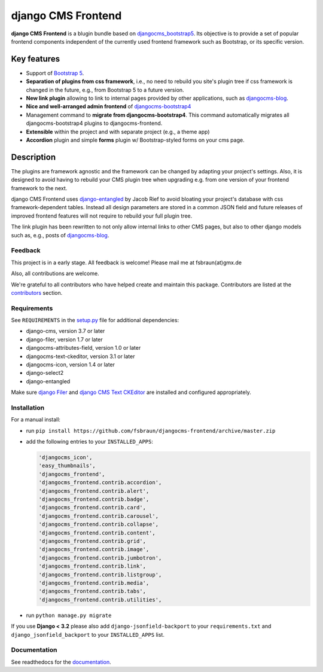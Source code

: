 #####################
 django CMS Frontend
#####################

|pypi| |coverage|

**django CMS Frontend** is a blugin bundle based on
`djangocms_bootstrap5
<https://github.com/gl-agnx/djangocms-bootstrap5>`_. Its objective is to
provide a set of popular frontend components independent of the
currently used frontend framework such as Bootstrap, or its specific
version.

.. image:: preview.png

**************
 Key features
**************

-  Support of `Bootstrap 5 <https://getbootstrap.com>`_.

-  **Separation of plugins from css framework**, i.e., no need to
   rebuild you site's plugin tree if css framework is changed in the
   future, e.g., from Bootstrap 5 to a future version.

-  **New link plugin** allowing to link to internal pages provided by
   other applications, such as `djangocms-blog
   <https://github.com/nephila/djangocms-blog>`_.

-  **Nice and well-arranged admin frontend** of `djangocms-bootstrap4
   <https://github.com/django-cms/djangocms-bootstrap4>`_

-  Management command to **migrate from djangocms-bootstrap4**. This
   command automatically migrates all djangocms-bootstrap4 plugins to
   djangocms-frontend.

-  **Extensible** within the project and with separate project (e.g., a
   theme app)

-  **Accordion** plugin and simple **forms** plugin w/ Bootstrap-styled
   forms on your cms page.

*************
 Description
*************

The plugins are framework agnostic and the framework can be changed by
adapting your project's settings. Also, it is designed to avoid having
to rebuild your CMS plugin tree when upgrading e.g. from one version of
your frontend framework to the next.

django CMS Frontend uses `django-entangled
<https://github.com/jrief/django-entangled>`_ by Jacob Rief to avoid
bloating your project's database with css framework-dependent tables.
Instead all design parameters are stored in a common JSON field and
future releases of improved frontend features will not require to
rebuild your full plugin tree.

The link plugin has been rewritten to not only allow internal links to other
CMS pages, but also to other django models such as, e.g., posts of
`djangocms-blog <https://github.com/nephila/djangocms-blog>`_.

Feedback
========

This project is in a early stage. All feedback is welcome! Please
mail me at fsbraun(at)gmx.de

Also, all contributions are welcome.

..
   Contributing

..
   ============

..
   This is a an open-source project. We'll be delighted to receive your

..
   feedback in the form of issues and pull requests. Before submitting your

..
   pull request, please review our `contribution guidelines

..
   <http://docs.django-cms.org/en/latest/contributing/index.html>`_.

We're grateful to all contributors who have helped create and maintain
this package. Contributors are listed at the `contributors
<https://github.com/fsbraun/djangocms-frontend/graphs/contributors>`_
section.

..
   One of the easiest contributions you can make is helping to translate this addon on

..
   `Transifex <https://www.transifex.com/projects/p/djangocms-bootstrap5/>`_.

Requirements
============

See ``REQUIREMENTS`` in the `setup.py
<https://github.com/fsbraun/djangocms-frontend/blob/master/setup.py>`_
file for additional dependencies:

|python| |django| |djangocms|

-  django-cms, version 3.7 or later
-  django-filer, version 1.7 or later
-  djangocms-attributes-field, version 1.0 or later
-  djangocms-text-ckeditor, version 3.1 or later
-  djangocms-icon, version 1.4 or later
-  django-select2
-  django-entangled

Make sure `django Filer
<http://django-filer.readthedocs.io/en/latest/installation.html>`_ and
`django CMS Text CKEditor
<https://github.com/divio/djangocms-text-ckeditor>`_ are installed and
configured appropriately.

Installation
============

For a manual install:

-  run ``pip install
   https://github.com/fsbraun/djangocms-frontend/archive/master.zip``

-  add the following entries to your ``INSTALLED_APPS``:

   .. code::

      'djangocms_icon',
      'easy_thumbnails',
      'djangocms_frontend',
      'djangocms_frontend.contrib.accordion',
      'djangocms_frontend.contrib.alert',
      'djangocms_frontend.contrib.badge',
      'djangocms_frontend.contrib.card',
      'djangocms_frontend.contrib.carousel',
      'djangocms_frontend.contrib.collapse',
      'djangocms_frontend.contrib.content',
      'djangocms_frontend.contrib.grid',
      'djangocms_frontend.contrib.image',
      'djangocms_frontend.contrib.jumbotron',
      'djangocms_frontend.contrib.link',
      'djangocms_frontend.contrib.listgroup',
      'djangocms_frontend.contrib.media',
      'djangocms_frontend.contrib.tabs',
      'djangocms_frontend.contrib.utilities',

-  run ``python manage.py migrate``

If you use **Django < 3.2** please also add ``django-jsonfield-backport`` to
your ``requirements.txt`` and ``django_jsonfield_backport`` to your
``INSTALLED_APPS`` list.


Documentation
=============

See readthedocs for the `documentation
<https://djangocms-frontend.readthedocs.io>`_.

.. |pypi| image:: https://badge.fury.io/py/djangocms-frontend.svg
   :target: http://badge.fury.io/py/djangocms-frontend

.. |coverage| image:: https://codecov.io/gh/fsbraun/djangocms-frontend/branch/master/graph/badge.svg
   :target: https://codecov.io/gh/fsbraun/djangocms-frontend

.. |python| image:: https://img.shields.io/badge/python-3.7+-blue.svg
   :target: https://pypi.org/project/djangocms-frontend/

.. |django| image:: https://img.shields.io/badge/django-3.2-blue.svg
   :target: https://www.djangoproject.com/

.. |djangocms| image:: https://img.shields.io/badge/django%20CMS-3.8%2B-blue.svg
   :target: https://www.django-cms.org/
